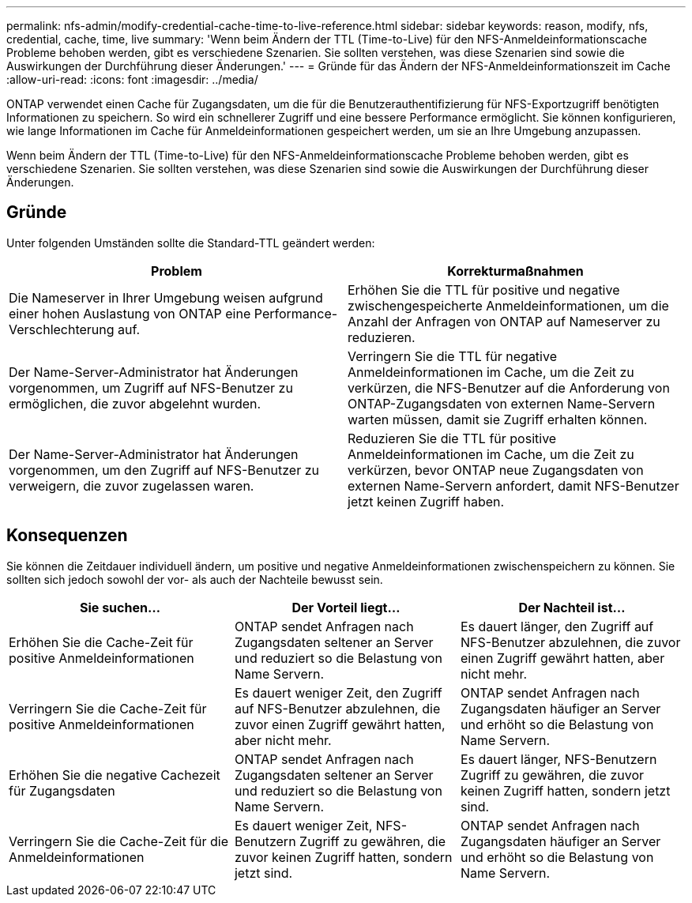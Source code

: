 ---
permalink: nfs-admin/modify-credential-cache-time-to-live-reference.html 
sidebar: sidebar 
keywords: reason, modify, nfs, credential, cache, time, live 
summary: 'Wenn beim Ändern der TTL (Time-to-Live) für den NFS-Anmeldeinformationscache Probleme behoben werden, gibt es verschiedene Szenarien. Sie sollten verstehen, was diese Szenarien sind sowie die Auswirkungen der Durchführung dieser Änderungen.' 
---
= Gründe für das Ändern der NFS-Anmeldeinformationszeit im Cache
:allow-uri-read: 
:icons: font
:imagesdir: ../media/


[role="lead"]
ONTAP verwendet einen Cache für Zugangsdaten, um die für die Benutzerauthentifizierung für NFS-Exportzugriff benötigten Informationen zu speichern. So wird ein schnellerer Zugriff und eine bessere Performance ermöglicht. Sie können konfigurieren, wie lange Informationen im Cache für Anmeldeinformationen gespeichert werden, um sie an Ihre Umgebung anzupassen.

Wenn beim Ändern der TTL (Time-to-Live) für den NFS-Anmeldeinformationscache Probleme behoben werden, gibt es verschiedene Szenarien. Sie sollten verstehen, was diese Szenarien sind sowie die Auswirkungen der Durchführung dieser Änderungen.



== Gründe

Unter folgenden Umständen sollte die Standard-TTL geändert werden:

[cols="2*"]
|===
| Problem | Korrekturmaßnahmen 


 a| 
Die Nameserver in Ihrer Umgebung weisen aufgrund einer hohen Auslastung von ONTAP eine Performance-Verschlechterung auf.
 a| 
Erhöhen Sie die TTL für positive und negative zwischengespeicherte Anmeldeinformationen, um die Anzahl der Anfragen von ONTAP auf Nameserver zu reduzieren.



 a| 
Der Name-Server-Administrator hat Änderungen vorgenommen, um Zugriff auf NFS-Benutzer zu ermöglichen, die zuvor abgelehnt wurden.
 a| 
Verringern Sie die TTL für negative Anmeldeinformationen im Cache, um die Zeit zu verkürzen, die NFS-Benutzer auf die Anforderung von ONTAP-Zugangsdaten von externen Name-Servern warten müssen, damit sie Zugriff erhalten können.



 a| 
Der Name-Server-Administrator hat Änderungen vorgenommen, um den Zugriff auf NFS-Benutzer zu verweigern, die zuvor zugelassen waren.
 a| 
Reduzieren Sie die TTL für positive Anmeldeinformationen im Cache, um die Zeit zu verkürzen, bevor ONTAP neue Zugangsdaten von externen Name-Servern anfordert, damit NFS-Benutzer jetzt keinen Zugriff haben.

|===


== Konsequenzen

Sie können die Zeitdauer individuell ändern, um positive und negative Anmeldeinformationen zwischenspeichern zu können. Sie sollten sich jedoch sowohl der vor- als auch der Nachteile bewusst sein.

[cols="3*"]
|===
| Sie suchen... | Der Vorteil liegt... | Der Nachteil ist... 


 a| 
Erhöhen Sie die Cache-Zeit für positive Anmeldeinformationen
 a| 
ONTAP sendet Anfragen nach Zugangsdaten seltener an Server und reduziert so die Belastung von Name Servern.
 a| 
Es dauert länger, den Zugriff auf NFS-Benutzer abzulehnen, die zuvor einen Zugriff gewährt hatten, aber nicht mehr.



 a| 
Verringern Sie die Cache-Zeit für positive Anmeldeinformationen
 a| 
Es dauert weniger Zeit, den Zugriff auf NFS-Benutzer abzulehnen, die zuvor einen Zugriff gewährt hatten, aber nicht mehr.
 a| 
ONTAP sendet Anfragen nach Zugangsdaten häufiger an Server und erhöht so die Belastung von Name Servern.



 a| 
Erhöhen Sie die negative Cachezeit für Zugangsdaten
 a| 
ONTAP sendet Anfragen nach Zugangsdaten seltener an Server und reduziert so die Belastung von Name Servern.
 a| 
Es dauert länger, NFS-Benutzern Zugriff zu gewähren, die zuvor keinen Zugriff hatten, sondern jetzt sind.



 a| 
Verringern Sie die Cache-Zeit für die Anmeldeinformationen
 a| 
Es dauert weniger Zeit, NFS-Benutzern Zugriff zu gewähren, die zuvor keinen Zugriff hatten, sondern jetzt sind.
 a| 
ONTAP sendet Anfragen nach Zugangsdaten häufiger an Server und erhöht so die Belastung von Name Servern.

|===